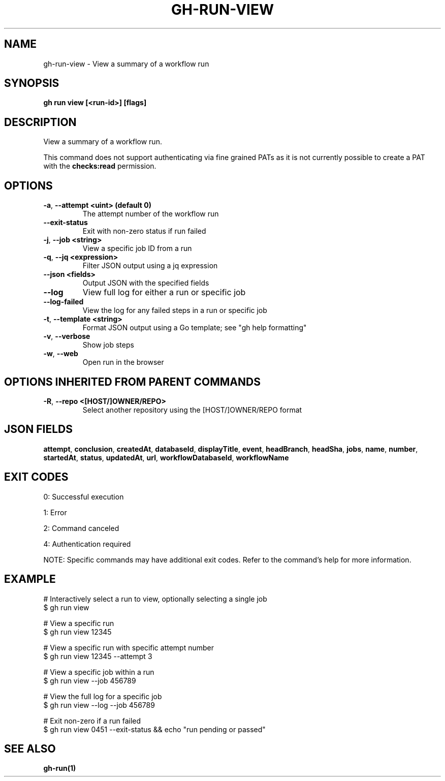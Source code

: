 .nh
.TH "GH-RUN-VIEW" "1" "Sep 2024" "GitHub CLI 2.57.0" "GitHub CLI manual"

.SH NAME
.PP
gh-run-view - View a summary of a workflow run


.SH SYNOPSIS
.PP
\fBgh run view [<run-id>] [flags]\fR


.SH DESCRIPTION
.PP
View a summary of a workflow run.

.PP
This command does not support authenticating via fine grained PATs
as it is not currently possible to create a PAT with the \fBchecks:read\fR permission.


.SH OPTIONS
.TP
\fB-a\fR, \fB--attempt\fR \fB<uint> (default 0)\fR
The attempt number of the workflow run

.TP
\fB--exit-status\fR
Exit with non-zero status if run failed

.TP
\fB-j\fR, \fB--job\fR \fB<string>\fR
View a specific job ID from a run

.TP
\fB-q\fR, \fB--jq\fR \fB<expression>\fR
Filter JSON output using a jq expression

.TP
\fB--json\fR \fB<fields>\fR
Output JSON with the specified fields

.TP
\fB--log\fR
View full log for either a run or specific job

.TP
\fB--log-failed\fR
View the log for any failed steps in a run or specific job

.TP
\fB-t\fR, \fB--template\fR \fB<string>\fR
Format JSON output using a Go template; see "gh help formatting"

.TP
\fB-v\fR, \fB--verbose\fR
Show job steps

.TP
\fB-w\fR, \fB--web\fR
Open run in the browser


.SH OPTIONS INHERITED FROM PARENT COMMANDS
.TP
\fB-R\fR, \fB--repo\fR \fB<[HOST/]OWNER/REPO>\fR
Select another repository using the [HOST/]OWNER/REPO format


.SH JSON FIELDS
.PP
\fBattempt\fR, \fBconclusion\fR, \fBcreatedAt\fR, \fBdatabaseId\fR, \fBdisplayTitle\fR, \fBevent\fR, \fBheadBranch\fR, \fBheadSha\fR, \fBjobs\fR, \fBname\fR, \fBnumber\fR, \fBstartedAt\fR, \fBstatus\fR, \fBupdatedAt\fR, \fBurl\fR, \fBworkflowDatabaseId\fR, \fBworkflowName\fR


.SH EXIT CODES
.PP
0: Successful execution

.PP
1: Error

.PP
2: Command canceled

.PP
4: Authentication required

.PP
NOTE: Specific commands may have additional exit codes. Refer to the command's help for more information.


.SH EXAMPLE
.EX
# Interactively select a run to view, optionally selecting a single job
$ gh run view

# View a specific run
$ gh run view 12345

# View a specific run with specific attempt number
$ gh run view 12345 --attempt 3

# View a specific job within a run
$ gh run view --job 456789

# View the full log for a specific job
$ gh run view --log --job 456789

# Exit non-zero if a run failed
$ gh run view 0451 --exit-status && echo "run pending or passed"

.EE


.SH SEE ALSO
.PP
\fBgh-run(1)\fR
